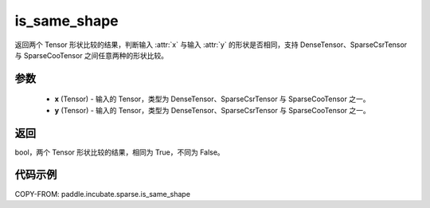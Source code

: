 .. _cn_api_paddle_incubate_sparse_is_same_shape:

is_same_shape
-------------------------------

.. py:function:: paddle.incubate.sparse.is_same_shape(x, y)

返回两个 Tensor 形状比较的结果，判断输入 :attr:`x` 与输入 :attr:`y` 的形状是否相同，支持 DenseTensor、SparseCsrTensor 与 SparseCooTensor 之间任意两种的形状比较。

参数
:::::::::
    - **x** (Tensor) - 输入的 Tensor，类型为 DenseTensor、SparseCsrTensor 与 SparseCooTensor 之一。
    - **y** (Tensor) - 输入的 Tensor，类型为 DenseTensor、SparseCsrTensor 与 SparseCooTensor 之一。

返回
:::::::::

bool，两个 Tensor 形状比较的结果，相同为 True，不同为 False。


代码示例
:::::::::

COPY-FROM: paddle.incubate.sparse.is_same_shape

